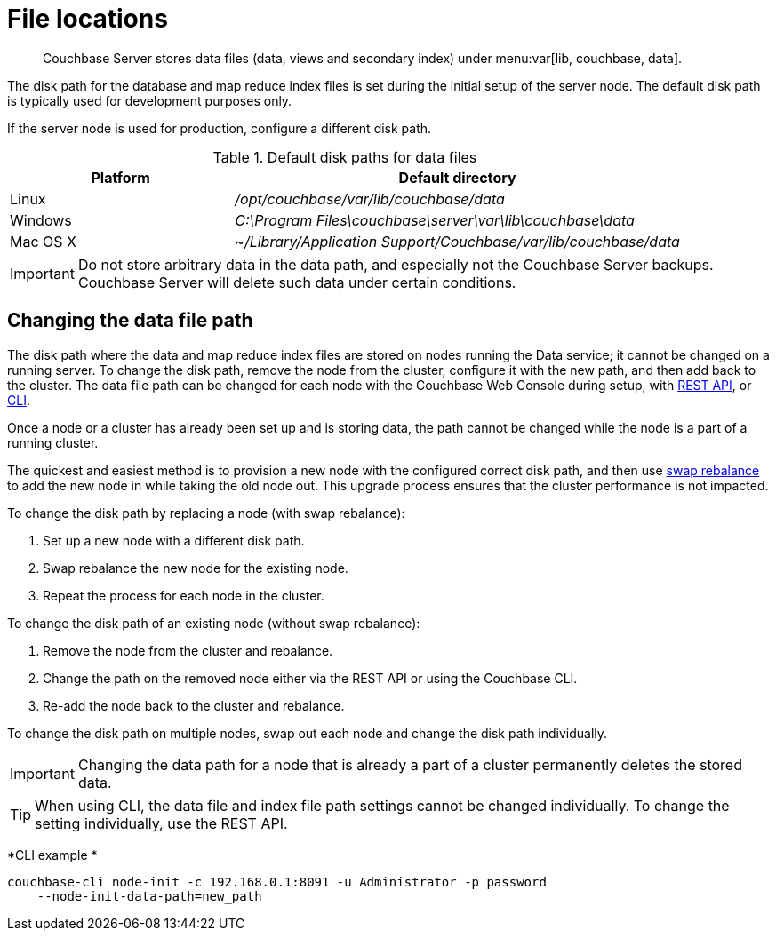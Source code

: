 [#topic_is1_mqk_5s]
= File locations

[abstract]
Couchbase Server stores data files (data, views and secondary index) under menu:var[lib, couchbase, data].

The disk path for the database and map reduce index files is set during the initial setup of the server node.
The default disk path is typically used for development purposes only.

If the server node is used for production, configure a different disk path.

.Default disk paths for data files
[#table_uyf_wld_dt,cols="1,2"]
|===
| Platform | Default directory

| Linux
| [.path]_/opt/couchbase/var/lib/couchbase/data_

| Windows
| [.path]_C:\Program Files\couchbase\server\var\lib\couchbase\data_

| Mac OS X
| [.path]_~/Library/Application Support/Couchbase/var/lib/couchbase/data_
|===

IMPORTANT: Do not store arbitrary data in the data path, and especially not the Couchbase Server backups.
Couchbase Server will delete such data under certain conditions.

== Changing the data file path

The disk path where the data and map reduce index files are stored on nodes running the Data service; it cannot be changed on a running server.
To change the disk path, remove the node from the cluster, configure it with the new path, and then add back to the cluster.
The data file path can be changed for each node with the Couchbase Web Console during setup, with xref:rest-api:rest-node-index-path.adoc#reference_ywl_gkf_q4[REST API], or xref:cli:cbcli/node-init.adoc#reference_ggg_d45_ls[CLI].

Once a node or a cluster has already been set up and is storing data, the path cannot be changed while the node is a part of a running cluster.

The quickest and easiest method is to provision a new node with the configured correct disk path, and then use xref:install:upgrade-swap.adoc#topic_dgv_nky_p4[swap rebalance] to add the new node in while taking the old node out.
This upgrade process ensures that the cluster performance is not impacted.

To change the disk path by replacing a node (with swap rebalance):

. Set up a new node with a different disk path.
. Swap rebalance the new node for the existing node.
. Repeat the process for each node in the cluster.

To change the disk path of an existing node (without swap rebalance):

. Remove the node from the cluster and rebalance.
. Change the path on the removed node either via the REST API or using the Couchbase CLI.
. Re-add the node back to the cluster and rebalance.

To change the disk path on multiple nodes, swap out each node and change the disk path individually.

IMPORTANT: Changing the data path for a node that is already a part of a cluster permanently deletes the stored data.

TIP: When using CLI, the data file and index file path settings cannot be changed individually.
To change the setting individually, use the REST API.

*CLI example *

----
couchbase-cli node-init -c 192.168.0.1:8091 -u Administrator -p password
    --node-init-data-path=new_path
----
